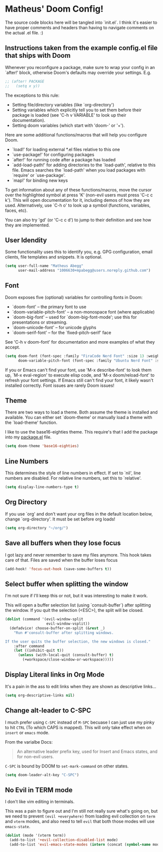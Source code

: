 * Matheus' Doom Config!
The source code blocks here will be tangled into `init.el`. I think it's easier to have proper comments and headers than having to navigate comments on the actual .el file. :)


** Instructions taken from the example config.el file that ships with Doom
 Whenever you reconfigure a package, make sure to wrap your config in an `after!' block, otherwise Doom's defaults may override your settings.
 E.g.
#+begin_src emacs-lisp :tangle no
;; (after! PACKAGE
;;   (setq x y))
#+end_src

 The exceptions to this rule:

   - Setting file/directory variables (like `org-directory')
   - Setting variables which explicitly tell you to set them before their
     package is loaded (see 'C-h v VARIABLE' to look up their documentation).
   - Setting doom variables (which start with 'doom-' or '+').

 Here are some additional functions/macros that will help you configure Doom.

 - `load!' for loading external *.el files relative to this one
 - `use-package!' for configuring packages
 - `after!' for running code after a package has loaded
 - `add-load-path!' for adding directories to the `load-path', relative to this file. Emacs searches the `load-path' when you load packages with `require' or `use-package'.
 - `map!' for binding new keys

 To get information about any of these functions/macros, move the cursor over the highlighted symbol at press 'K' (non-evil users must press 'C-c c k').
 This will open documentation for it, including demos of how they are used.
 Alternatively, use `C-h o' to look up a symbol (functions, variables, faces, etc).

 You can also try 'gd' (or 'C-c c d') to jump to their definition and see how they are implemented.

** User Idendity
 Some functionality uses this to identify you, e.g. GPG configuration, email clients, file templates and snippets. It is optional.

#+begin_src emacs-lisp
(setq user-full-name "Matheus Abegg"
      user-mail-address "1006630+mpabegg@users.noreply.github.com")
#+end_src


** Font

 Doom exposes five (optional) variables for controlling fonts in Doom:

 - `doom-font' -- the primary font to use
 - `doom-variable-pitch-font' -- a non-monospace font (where applicable)
 - `doom-big-font' -- used for `doom-big-font-mode'; use this for presentations or streaming.
 - `doom-unicode-font' -- for unicode glyphs
 - `doom-serif-font' -- for the `fixed-pitch-serif' face

 See 'C-h v doom-font' for documentation and more examples of what they accept.

#+begin_src emacs-lisp
(setq doom-font (font-spec :family "FiraCode Nerd Font" :size 13 :weight 'semi-bold)
      doom-variable-pitch-font (font-spec :family "Ubuntu Nerd Font" :size 13))
#+end_src


 If you or Emacs can't find your font, use 'M-x describe-font' to look them up, `M-x eval-region' to execute elisp code, and 'M-x doom/reload-font' to refresh your font settings. If Emacs still can't find your font, it likely wasn't installed correctly. Font issues are rarely Doom issues!

** Theme

 There are two ways to load a theme. Both assume the theme is installed and available. You can either set `doom-theme' or manually load a theme with the `load-theme' function.

 I like to use the base16-eighties theme. This require's that I add the package into my [[./packages.el][package.el]] file.

 #+begin_src emacs-lisp
(setq doom-theme 'base16-eighties)
 #+end_src

** Line Numbers

 This determines the style of line numbers in effect.
 If set to `nil', line numbers are disabled. For relative line numbers, set this to `relative'.

 #+begin_src emacs-lisp
(setq display-line-numbers-type t)
 #+end_src

** Org Directory

 If you use `org' and don't want your org files in the default location below, change `org-directory'.
 It must be set before org loads!
 #+begin_src emacs-lisp
(setq org-directory "~/org/")
 #+end_src

** Save all buffers when they lose focus

I got lazy and never remember to save my files anymore. This hook takes care of that.
Files are saved when the buffer loses focus

#+begin_src emacs-lisp
(add-hook! 'focus-out-hook (save-some-buffers t))
#+end_src

** Select buffer when splitting the window

I'm not sure if I'll keep this or not, but it was interesting to make it work.

This will open a buffer selection list (using `consult-buffer`) after splitting the window. If you quit the selection (<ESC>), the split will be closed.

#+begin_src emacs-lisp
(dolist (command '(evil-window-split
                   evil-window-vsplit))
  (defadvice! choose-buffer-on-split (&rest _)
    "Run #'consult-buffer after splitting windows.

If the user quits the buffer selection, the new windows is closed."
    :after command
    (let ((inhibit-quit t))
      (unless (with-local-quit (consult-buffer) t)
        (+workspace/close-window-or-workspace)))))
#+end_src


** Display Literal links in Org Mode
It's a pain in the ass to edit links when they are shown as descriptive links...
#+begin_src emacs-lisp
(setq org-descriptive-links nil)
#+end_src

** Change alt-leader to C-SPC
I much prefer using ~C-SPC~ instead of ~M-SPC~ becuase I can just use my pinky to hit ~CTRL~ (To which CAPS is mapped).
This will only take effect when on ~insert~ or ~emacs~ mode.

From the varialbe Docs:
#+begin_quote
An alternative leader prefix key, used for Insert and Emacs states, and for
non-evil users.
#+end_quote

~C-SPC~ is bound by DOOM to ~set-mark-command~ on other states.

#+begin_src emacs-lisp
(setq doom-leader-alt-key "C-SPC")
#+end_src

** No Evil in TERM mode

I don't like vim editing in terminals.

This was a pain to figure out and I'm still not really sure what's going on, but we need to prevent ~(evil +everywhere)~ from loading evil collection on ~term~ and ~vterm~ modes, and also need to tell ~evil~ that both those modes will use ~emacs-state~.

#+begin_src emacs-lisp
(dolist (mode '(vterm term))
  (add-to-list '+evil-collection-disabled-list mode)
  (add-to-list 'evil-emacs-state-modes (intern (concat (symbol-name mode) "-mode"))))
#+end_src
